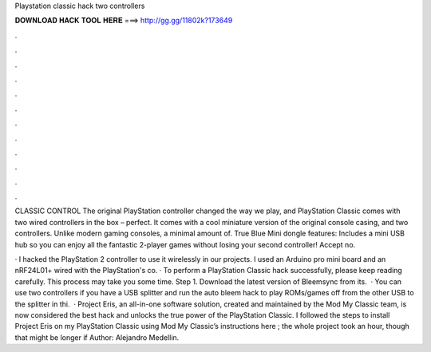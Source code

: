 Playstation classic hack two controllers



𝐃𝐎𝐖𝐍𝐋𝐎𝐀𝐃 𝐇𝐀𝐂𝐊 𝐓𝐎𝐎𝐋 𝐇𝐄𝐑𝐄 ===> http://gg.gg/11802k?173649



.



.



.



.



.



.



.



.



.



.



.



.

CLASSIC CONTROL The original PlayStation controller changed the way we play, and PlayStation Classic comes with two wired controllers in the box – perfect. It comes with a cool miniature version of the original console casing, and two controllers. Unlike modern gaming consoles, a minimal amount of. True Blue Mini dongle features: Includes a mini USB hub so you can enjoy all the fantastic 2-player games without losing your second controller! Accept no.

· I hacked the PlayStation 2 controller to use it wirelessly in our projects. I used an Arduino pro mini board and an nRF24L01+ wired with the PlayStation's co. · To perform a PlayStation Classic hack successfully, please keep reading carefully. This process may take you some time. Step 1. Download the latest version of Bleemsync from its.  · You can use two controllers if you have a USB splitter and run the auto bleem hack to play ROMs/games off from the other USB  to the splitter in thi.  · Project Eris, an all-in-one software solution, created and maintained by the Mod My Classic team, is now considered the best hack and unlocks the true power of the PlayStation Classic. I followed the steps to install Project Eris on my PlayStation Classic using Mod My Classic’s instructions here ; the whole project took an hour, though that might be longer if Author: Alejandro Medellin.
